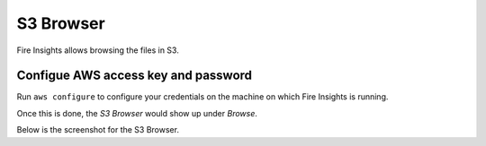 S3 Browser
==========

Fire Insights allows browsing the files in S3.

Configue AWS access key and password
-----------------------------------

Run ``aws configure`` to configure your credentials on the machine on which Fire Insights is running.

Once this is done, the `S3 Browser` would show up under `Browse`.


Below is the screenshot for the S3 Browser.
